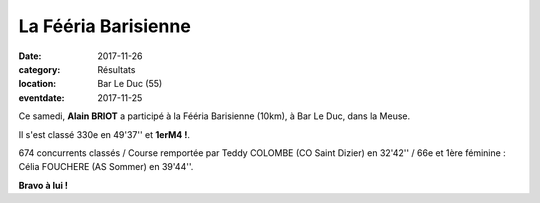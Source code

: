 La Fééria Barisienne
====================

:date: 2017-11-26
:category: Résultats
:location: Bar Le Duc (55)
:eventdate: 2017-11-25

.. image:: http://assets.acr-dijon.org/barleduc2017.jpg

Ce samedi, **Alain BRIOT** a participé à la Fééria Barisienne (10km), à Bar Le Duc, dans la Meuse.

Il s'est classé 330e en 49'37'' et **1erM4 !**.

674 concurrents classés / Course remportée par Teddy COLOMBE (CO Saint Dizier) en 32'42'' / 66e et 1ère féminine : Célia FOUCHERE (AS Sommer) en 39'44''.

**Bravo à lui !**
